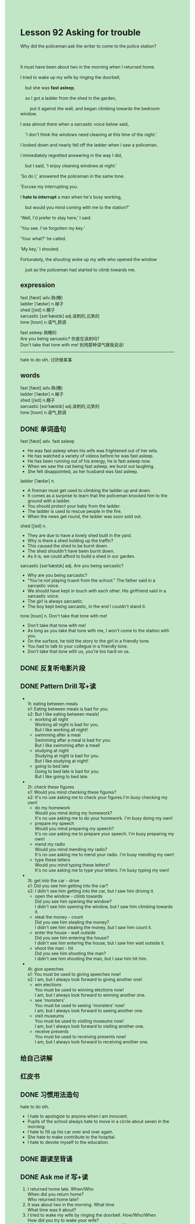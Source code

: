 #+OPTIONS: \n:t toc:nil num:nil html-postamble:nil
#+HTML_HEAD_EXTRA: <style>body {background: rgb(193, 230, 198) !important;}</style>

* Lesson 92 Asking for trouble

#+begin_verse
Why did the policeman ask the writer to come to the police station?

It must have been about two in the morning when I returned home.
I tried to wake up my wife by ringing the doorbell,
	but she was *fast asleep*,
	so I got a ladder from the shed in the garden,
		put it against the wall, and began climbing towards the bedroom window.
I was almost there when a sarcastic voice below said,
	'I don't think the windows need cleaning at this time of the night.'
I looked down and nearly fell off the ladder when I saw a policeman.
I immediately regretted answering in the way I did,
	but I said, 'I enjoy cleaning windows at night.'
'So do I,' answered the policeman in the same tone.
'Excuse my interrupting you.
I *hate to interrupt* a man when he's busy working,
	but would you mind coming with me to the station?'
'Well, I'd prefer to stay here,' I said.
'You see. I've forgotten my key.'
'Your what?' he called.
'My key,' I shouted.
Fortunately, the shouting woke up my wife who opened the window
	just as the policeman had started to climb towards me.
#+end_verse
** expression
fast [fæst] adv.熟(睡)
ladder [ˈlædər] n.梯子
shed [ʃed] n.棚子
sarcastic [sɑrˈkæstɪk] adj.讽刺的,讥笑的
tone [toʊn] n.语气,腔调

fast asleep 熟睡的
Are you being sarcastic? 你是在讽刺吗?
Don't take that tone with me! 别用那种语气跟我说话!
--------------------
hate to do sth. 讨厌做某事



** words
fast [fæst] adv.熟(睡)
ladder [ˈlædər] n.梯子
shed [ʃed] n.棚子
sarcastic [sɑrˈkæstɪk] adj.讽刺的,讥笑的
tone [toʊn] n.语气,腔调

** DONE 单词造句
CLOSED: [2023-10-11 Wed 20:10]
fast [fæst] adv. fast asleep
- He was fast asleep when his wife was frightened out of her wits.
- He has watched a variety of videos before he was fast asleep.
- He has been running out of his energy, he is fast asleep now.
- When we saw the cat being fast asleep, we burst out laughing.
- She felt disappointed, as her husband was fast asleep.
ladder [ˈlædər] n.
- A fireman must get used to climbing the ladder up and down.
- It comes as a surprise to learn that the policeman knocked him to the ground with a ladder.
- You should protect your baby from the ladder.
- The ladder is used to rescue people in the fire.
- When the news get round, the ladder was soon sold out.
shed [ʃed] n.
- They are due to have a lovely shed built in the yard.
- Why is there a shed holding up the traffic?
- This caused the shed to be burnt down.
- The shed shouldn't have been burnt down.
- As it is, we could afford to build a shed in our garden.
sarcastic [sɑrˈkæstɪk] adj. Are you being sarcastic?
- Why are you being sarcastic?
- "You're not playing truent from the school." The father said in a sarcastic voice.
- We should have kept in touch with each other. His girlfriend said in a sarcastic voice.
- The girl is always sarcastic.
- The boy kept being sarcastic, in the end I couldn't stand it.
tone [toʊn] n. Don't take that tone with me!
- Don't take that tone with me!
- As long as you take that tone with me, I won't come to the station with you.
- On the surface, he told the story to the girl in a friendly tone.
- You had to talk to your collegue in a friendly tone.
- Don't take that tone with us, you're too hard on us.
** DONE 反复听电影片段
CLOSED: [2023-10-12 Thu 21:30]
** DONE Pattern Drill 写+读
CLOSED: [2023-10-12 Thu 21:47]
-
		1t: eating between meals
		s1: Eating between meals is bad for you.
		s2: But I like eating between meals!
	 - working all night
		 Working all night is bad for you.
		 But I like working all night!
	 - swimming after a meal
		 Swimming after a meal is bad for you.
		 But I like swimming after a meal!
	 - studying at night
		 Studying at night is bad for you.
		 But I like studying at night!
	 - going to bed late
		 Going to bed late is bad for you.
		 But I like going to bed late.
-
		2t: check these figures
		s1: Would you mind checking these figures?
		s2: It's no use asking me to check your figures.I'm busy checking my own!
	 - do my homework
		 Would you mind doing my homework?
		 It's no use asking me to do your homework. I'm busy doing my own!
	 - prepare my speech
		 Would you mind preparing my speech?
		 It's no use asking me to prepare your speech. I'm busy preparing my own!
	 - mend my radio
		 Would you mind mending my radio?
		 It's no use asking me to mend your radio. I'm busy mending my own!
	 - type these letters
		 Would you mind typing these letters?
		 It's no use asking  me to type your letters. I'm busy typing my own!
-
		3t: get into the car - drive
		s1: Did you see him getting into the car?
		s2: I didn't see him getting into the car, but I saw him driving it.
	 - open the window - climb towards
		 Did you see him opening the window?
		 I didn't see him opening the window, but I saw him climbing towards it.
	 - steal the money - count
		 Did you see him stealing the money?
		 I didn't see him stealing the money, but I saw him count it.
	 - enter the house - wait outside
		 Did you see him entering the house?
		 I didn't see him entering the house, but I saw him wait outside it.
	 - shoot the man - hit
		 Did you see him shooting the man?
		 I didn't see him shooting the man, but I saw him hit him.
-
		4t: give speeches
		s1: You must be used to giving speeches now!
		s2: I am, but I always look forward to giving another one!
	 - win elections
		 You must be used to winning elections now!
		 I am, but I always look forward to winning another one.
	 - see 'monsters'
		 You must be used to seeing 'monsters' now!
		 I am, but I always look forward to seeing another one.
	 - visit museums
		 You must be used to visiting museums now!
		 I am, but I always look forward to visiting another one.
	 - receive presents
		 You must be used to receiving presents now!
		 I am, but I always look forward to receiving another one.
** 给自己讲解
** 红皮书
** DONE 习惯用法造句
CLOSED: [2023-10-11 Wed 20:10]
hate to do sth.
- I hate to apologize to anyone when I am innocent.
- Pupils of the school always hate to move in a circle about seven in the morning.
- I hate to fill up his car over and over again.
- She hate to make contribute to the hospital.
- I hate to devote myself to the education.
** DONE 跟读至背诵
CLOSED: [2023-10-12 Thu 21:47]
** DONE Ask me if 写+读
CLOSED: [2023-10-12 Thu 21:53]
1. I returned home late. When/Who
	 When did you return home?
	 Who returned home late?
2. It was about two in the morning. What time
		What time was it about?
3. I tried to wake my wife by ringing the doorbell. How/Who/When
		How did you try to wake your wife?
		Who did you try to wake by ringing the doorbell?
		When did you try to wake your wife by ringing the doorbell?
4. She was fast asleep. Who
		Who was fast asleep?
5. I got a ladder. What
		What did you get?
6. I got it from the garden shed. Where
	 Where did you get it?
7. I put it against the wall. Where
	 Where did you put it?
8. I began climbing towards the bedroom window. Which/Why
	 Which window did you begin climbing towards?
	 Why did you begin climbing towards the bedroom window?
9. I'd almost got to the top. How far
	 How far had you almost got?
10. I heard a voice. What
		What did you hear?
1- It was a policeman. Who
		Who was it?
** DONE 摘要写作
CLOSED: [2023-10-12 Thu 22:04]
The writer returned home at about 2.0 a.m. and rang doorbell.
Having failed to wake up his wife,
	he put the ladder against the wall
	and climbed towards the bedroom window.
Suddenly a policeman called out,
	but he answered rudely.
He told him that he had forgotten his key.
The shouting woke up his wife.
She opened the window
	just as the policeman began climbing the ladder after him.

On arriving home at about two in the morning,
	the writer rang the doorbell
	but failed to wake up his wife.
After having put a ladder against the wall,
	he was climbing towards the bedroom window
	when a policeman called out.
Answering him rudely,
	the writer told him that he had forgotten his key.
The shouting woke up his wife,
	who opened the window at the moment
		when the policeman started climbing the ladder after him.

** DONE tell the story 口语
CLOSED: [2023-10-12 Thu 22:07]
** Topics for discussion
